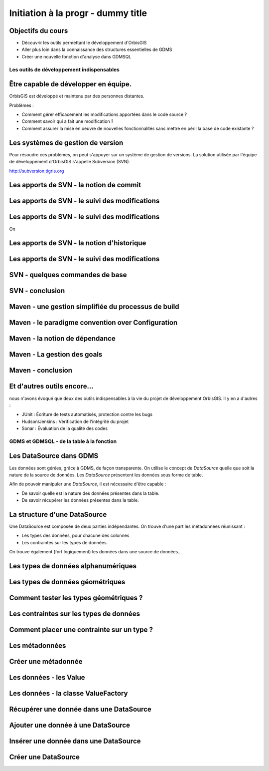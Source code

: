 --------------------------------------------------------------------------------
Initiation à la progr - dummy title
--------------------------------------------------------------------------------

Objectifs du cours
================================================================================

- Découvrir les outils permettant le développement d'OrbisGIS
- Aller plus loin dans la connaissance des structures essentielles de GDMS
- Créer une nouvelle fonction d'analyse dans GDMSQL


Les outils de développement indispensables
--------------------------------------------------------------------------------

Être capable de développer en équipe.
================================================================================

OrbisGIS est développé et maintenu par des personnes distantes. 

Problèmes : 

- Comment gérer efficacement les modifications apportées dans le code source ?
- Comment savoir qui a fait une modification ?
- Comment assurer la mise en oeuvre de nouvelles fonctionnalités sans mettre
  en péril la base de code existante ?

Les systèmes de gestion de version
================================================================================

Pour résoudre ces problèmes, on peut s'appuyer sur un système de gestion de 
versions. La solution utilisée par l'équipe de développement d'OrbisGIS 
s'appelle Subversion (SVN).

http://subversion.tigris.org

Les apports de SVN - la notion de commit
================================================================================



Les apports de SVN - le suivi des modifications
================================================================================



Les apports de SVN - le suivi des modifications
================================================================================

On 


Les apports de SVN - la notion d'historique
================================================================================


Les apports de SVN - le suivi des modifications
================================================================================


SVN - quelques commandes de base
================================================================================

SVN - conclusion
================================================================================

Maven - une gestion simplifiée du processus de build
================================================================================

Maven - le paradigme convention over Configuration
================================================================================

Maven - la notion de dépendance
================================================================================

Maven - La gestion des goals
================================================================================

Maven - conclusion
================================================================================

Et d'autres outils encore...
================================================================================

nous n'avons évoqué que deux des outils indispensables à la vie du projet de 
développement OrbisGIS. Il y en a d'autres :

- JUnit : Écriture de tests automatisés, protection contre les bugs
- Hudson/Jenkins : Vérification de l'intégrité du projet
- Sonar : Évaluation de la qualité des codes

GDMS et GDMSQL - de la table à la fonction
--------------------------------------------------------------------------------

Les DataSource dans GDMS
================================================================================

Les données sont gérées, grâce à GDMS, de façon transparente. On utilise le 
concept de *DataSource* quelle que soit la nature de la source de données. Les
*DataSource* présentent les données sous forme de table.

Afin de pouvoir manipuler une *DataSource*, il est nécessaire d'être
capable :

- De savoir quelle est la nature des données présentes dans la table.
- De savoir récupérer les données présentes dans la table.

La structure d'une DataSource
================================================================================

Une DataSource est composée de deux parties indépendantes. On trouve d'une part
les métadonnées réunissant :

- Les types des données, pour chacune des colonnes
- Les contraintes sur les types de données.

On trouve également (fort logiquement) les données dans une source de
données...

Les types de données alphanumériques
================================================================================

Les types de données géométriques
================================================================================

Comment tester les types géométriques ?
================================================================================

Les contraintes sur les types de données
================================================================================

Comment placer une contrainte sur un type ? 
================================================================================

Les métadonnées
================================================================================

Créer une métadonnée
================================================================================

Les données - les Value
================================================================================

Les données - la classe ValueFactory
================================================================================

Récupérer une donnée dans une DataSource
================================================================================

Ajouter une donnée à une DataSource
================================================================================

Insérer une donnée dans une DataSource
================================================================================

Créer une DataSource
================================================================================
























